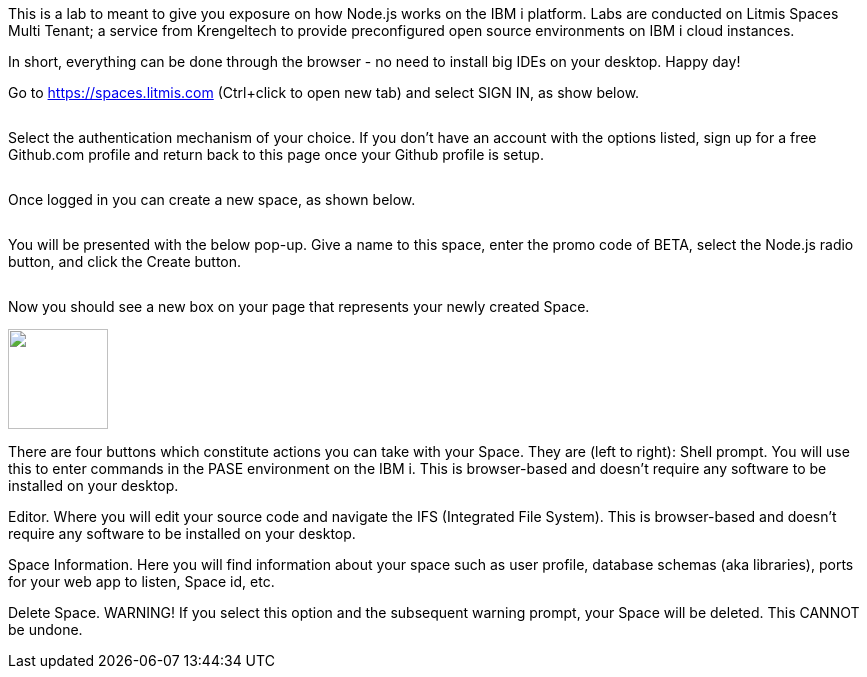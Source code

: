 This is a lab to meant to give you exposure on how Node.js works on the IBM i platform.  Labs are conducted on Litmis Spaces Multi Tenant; a service from Krengeltech to provide preconfigured open source environments on IBM i cloud instances.  



In short, everything can be done through the browser - no need to install big IDEs on your desktop.  Happy day!


Go to https://spaces.litmis.com (Ctrl+click to open new tab) and select SIGN IN, as show below.

image:/assets/litmis_signup1.png[alt=""]



Select the authentication mechanism of your choice.  If you don't have an account with the options listed, sign up for a free Github.com profile and return back to this page once your Github profile is setup.

image:/assets/litmis_signup2.png[alt=""]

Once logged in you can create a new space, as shown below.

image:/assets/litmis_signup2.5.png[alt=""]


You will be presented with the below pop-up.  Give a name to this space, enter the promo code of BETA, select the Node.js radio button, and click the Create button.

image:/assets/litmis_signup3.png[alt=""]

Now you should see a new box on your page that represents your newly created Space.  

image:/assets/litmis_space_minimal.png[alt="",width="100"]

There are four buttons which constitute actions you can take with your Space.  They are (left to right):
Shell prompt.  You will use this to enter commands in the PASE environment on the IBM i.   This is browser-based and doesn't require any software to be installed on your desktop.

Editor.  Where you will edit your source code and navigate the IFS (Integrated File System).  This is browser-based and doesn't require any software to be installed on your desktop.

Space Information.  Here you will find information about your space such as user profile, database schemas (aka libraries), ports for your web app to listen, Space id, etc.

Delete Space.  WARNING! If you select this option and the subsequent warning prompt, your Space will be deleted.  This CANNOT be undone.

